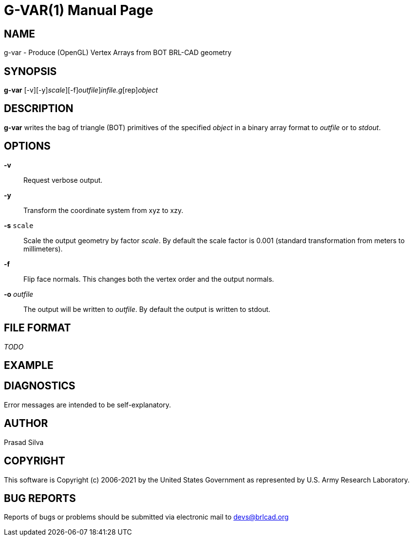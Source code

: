 = G-VAR(1)
BRL-CAD Team
:doctype: manpage
:man manual: User Commands
:man source: BRL-CAD
:page-layout: base

== NAME

g-var - Produce (OpenGL) Vertex Arrays from BOT BRL-CAD geometry

== SYNOPSIS

*[cmd]#g-var#* [-v][-y][-s [rep]_scale_][-f][-o [rep]_outfile_][rep]_infile.g_[rep]_object_

== DESCRIPTION

*[cmd]#g-var#* writes the bag of triangle (BOT) primitives of the specified __object__ in a binary array format to __outfile__ or to __stdout__.

== OPTIONS

*[opt]#-v#* ::
Request verbose output.

*[opt]#-y#* ::
Transform the coordinate system from xyz to xzy.

*[opt]#-s#* [ui]`scale` ::
Scale the output geometry by factor __scale__. By default the scale factor is 0.001 (standard transformation from meters to millimeters).

*[opt]#-f#* ::
Flip face normals. This changes both the vertex order and the output normals.

*[opt]#-o#* _outfile_::
The output will be written to __outfile__. By default the output is written to stdout.

== FILE FORMAT

_TODO_

== EXAMPLE
// <synopsis>
// $ g-var -o <emphasis remap="I">sample.mesh sample.g sample_object</emphasis>
// </synopsis>


== DIAGNOSTICS

Error messages are intended to be self-explanatory.

== AUTHOR

Prasad Silva

== COPYRIGHT

This software is Copyright (c) 2006-2021 by the United States Government as represented by U.S. Army Research Laboratory.

== BUG REPORTS

Reports of bugs or problems should be submitted via electronic mail to mailto:devs@brlcad.org[]